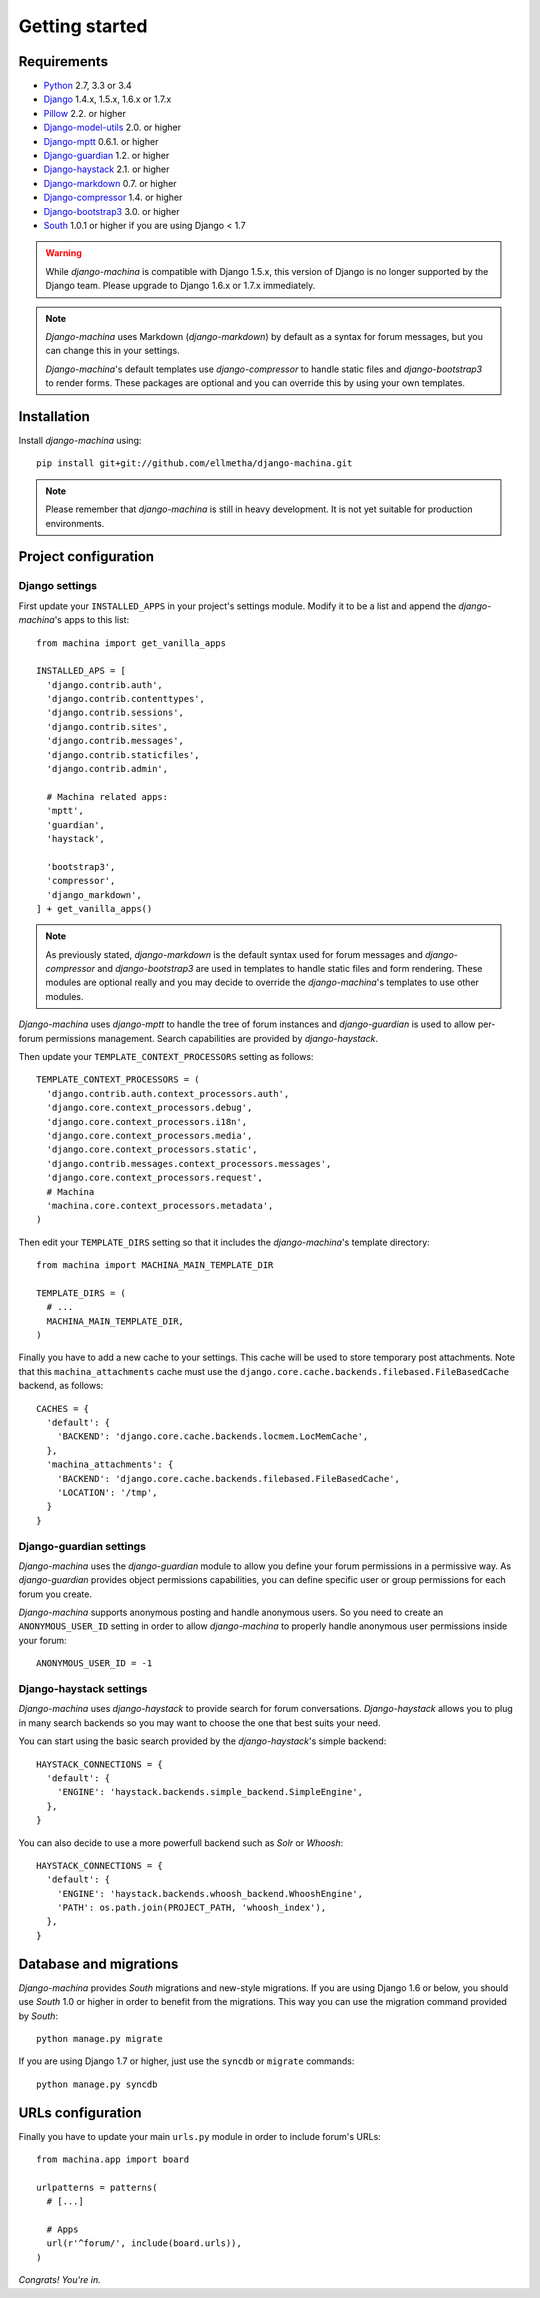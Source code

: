 Getting started
===============

Requirements
------------

* `Python`_ 2.7, 3.3 or 3.4
* `Django`_ 1.4.x, 1.5.x, 1.6.x or 1.7.x
* `Pillow`_ 2.2. or higher
* `Django-model-utils`_ 2.0. or higher
* `Django-mptt`_ 0.6.1. or higher
* `Django-guardian`_ 1.2. or higher
* `Django-haystack`_ 2.1. or higher
* `Django-markdown`_ 0.7. or higher
* `Django-compressor`_ 1.4. or higher
* `Django-bootstrap3`_ 3.0. or higher
* `South`_ 1.0.1 or higher if you are using Django < 1.7


.. warning:: While *django-machina* is compatible with Django 1.5.x, this version of Django
             is no longer supported by the Django team. Please upgrade to
             Django 1.6.x or 1.7.x immediately.

.. note::

	*Django-machina* uses Markdown (*django-markdown*) by default as a syntax for forum messages, but you can change this
	in your settings.

	*Django-machina*'s default templates use *django-compressor* to handle static files and *django-bootstrap3* to render
	forms. These packages are optional and you can override this by using your own templates.

.. _Python: https://www.python.org
.. _Django: https://www.djangoproject.com
.. _Pillow: http://python-pillow.github.io/
.. _Django-model-utils: https://github.com/carljm/django-model-utils
.. _Django-mptt: https://github.com/django-mptt/django-mptt
.. _Django-guardian: https://github.com/lukaszb/django-guardian
.. _Django-haystack: https://github.com/django-haystack/django-haystack
.. _Django-markdown: https://github.com/klen/django_markdown
.. _Django-compressor: https://github.com/django-compressor/django-compressor
.. _Django-bootstrap3: https://github.com/dyve/django-bootstrap3
.. _South: http://south.aeracode.org/

Installation
------------

Install *django-machina* using::

  pip install git+git://github.com/ellmetha/django-machina.git

.. note::

	Please remember that *django-machina* is still in heavy development. It is not yet suitable for production environments.

Project configuration
---------------------

Django settings
~~~~~~~~~~~~~~~

First update your ``INSTALLED_APPS`` in your project's settings module. Modify it to be a list and append the *django-machina*'s  apps to this list::

  from machina import get_vanilla_apps

  INSTALLED_APS = [
    'django.contrib.auth',
    'django.contrib.contenttypes',
    'django.contrib.sessions',
    'django.contrib.sites',
    'django.contrib.messages',
    'django.contrib.staticfiles',
    'django.contrib.admin',
    
    # Machina related apps:
    'mptt',
    'guardian',
    'haystack',

    'bootstrap3',
    'compressor',
    'django_markdown',
  ] + get_vanilla_apps()

.. note::

  As previously stated, *django-markdown* is the default syntax used for forum messages and *django-compressor* and *django-bootstrap3* are used in templates to handle static files and form rendering. These modules are optional really and you may decide to override the *django-machina*'s templates to use other modules. 

*Django-machina* uses *django-mptt* to handle the tree of forum instances and *django-guardian* is used to allow per-forum permissions management. Search capabilities are provided by *django-haystack*.

Then update your ``TEMPLATE_CONTEXT_PROCESSORS`` setting as follows::

  TEMPLATE_CONTEXT_PROCESSORS = (
    'django.contrib.auth.context_processors.auth',
    'django.core.context_processors.debug',
    'django.core.context_processors.i18n',
    'django.core.context_processors.media',
    'django.core.context_processors.static',
    'django.contrib.messages.context_processors.messages',
    'django.core.context_processors.request',
    # Machina
    'machina.core.context_processors.metadata',
  )

Then edit your ``TEMPLATE_DIRS`` setting so that it includes the *django-machina*'s template directory::

  from machina import MACHINA_MAIN_TEMPLATE_DIR

  TEMPLATE_DIRS = (
    # ...
    MACHINA_MAIN_TEMPLATE_DIR,
  )

Finally you have to add a new cache to your settings. This cache will be used to store temporary post attachments. Note that this ``machina_attachments`` cache must use the ``django.core.cache.backends.filebased.FileBasedCache`` backend, as follows::

  CACHES = {
    'default': {
      'BACKEND': 'django.core.cache.backends.locmem.LocMemCache',
    },
    'machina_attachments': {
      'BACKEND': 'django.core.cache.backends.filebased.FileBasedCache',
      'LOCATION': '/tmp',
    }
  }

Django-guardian settings
~~~~~~~~~~~~~~~~~~~~~~~~

*Django-machina* uses the *django-guardian* module to allow you define your forum permissions in a permissive way. As *django-guardian* provides object permissions capabilities, you can define specific user or group permissions for each forum you create.

*Django-machina* supports anonymous posting and handle anonymous users. So you need to create an ``ANONYMOUS_USER_ID`` setting in order to allow *django-machina* to properly handle anonymous user permissions inside your forum::

  ANONYMOUS_USER_ID = -1

Django-haystack settings
~~~~~~~~~~~~~~~~~~~~~~~~

*Django-machina* uses *django-haystack* to provide search for forum conversations. *Django-haystack* allows you to plug in many search backends so you may want to choose the one that best suits your need.

You can start using the basic search provided by the *django-haystack*'s simple backend::

  HAYSTACK_CONNECTIONS = {
    'default': {
      'ENGINE': 'haystack.backends.simple_backend.SimpleEngine',
    },
  }

You can also decide to use a more powerfull backend such as *Solr* or *Whoosh*::

  HAYSTACK_CONNECTIONS = {
    'default': {
      'ENGINE': 'haystack.backends.whoosh_backend.WhooshEngine',
      'PATH': os.path.join(PROJECT_PATH, 'whoosh_index'),
    },
  }

Database and migrations
-----------------------

*Django-machina* provides *South* migrations and new-style migrations. If you are using Django 1.6 or below, you should use *South* 1.0 or higher in order to benefit from the migrations. This way you can use the migration command provided by *South*::

  python manage.py migrate

If you are using Django 1.7 or higher, just use the ``syncdb`` or ``migrate`` commands::

  python manage.py syncdb

URLs configuration
------------------

Finally you have to update your main ``urls.py`` module in order to include forum's URLs::

  from machina.app import board

  urlpatterns = patterns(
    # [...]

    # Apps
    url(r'^forum/', include(board.urls)),
  )

*Congrats! You're in.*